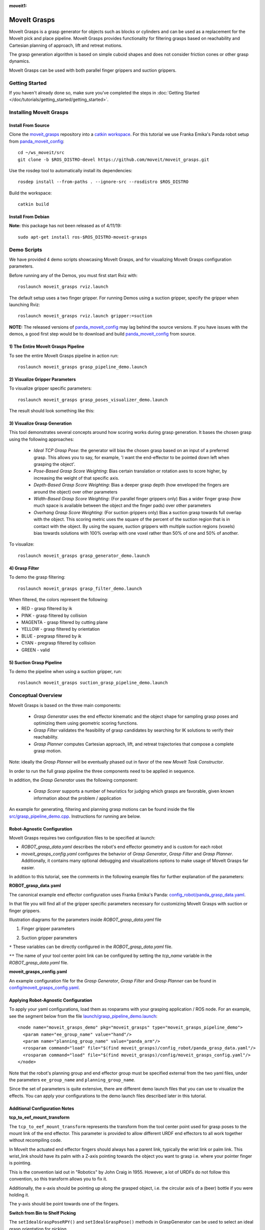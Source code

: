:moveit1:

..
   Once updated for MoveIt 2, remove all lines above title (including this comment and :moveit1: tag)

MoveIt Grasps
=============

.. image:: moveit_grasps.png
   :width: 500pt

MoveIt Grasps is a grasp generator for objects such as blocks or cylinders and can be used as a replacement for the MoveIt pick and place pipeline. MoveIt Grasps provides functionality for filtering grasps based on reachability and Cartesian planning of approach, lift and retreat motions.

The grasp generation algorithm is based on simple cuboid shapes and does not consider friction cones or other grasp dynamics.

MoveIt Grasps can be used with both parallel finger grippers and suction grippers.

Getting Started
---------------
If you haven't already done so, make sure you've completed the steps in :doc:`Getting Started </doc/tutorials/getting_started/getting_started>`.

Installing MoveIt Grasps
------------------------

Install From Source
^^^^^^^^^^^^^^^^^^^

Clone the `moveit_grasps <https://github.com/moveit/moveit_grasps>`_ repository into a `catkin workspace <https://moveit.github.io/moveit_tutorials/doc/getting_started/getting_started.html#create-a-catkin-workspace>`_. For this tutorial we use Franka Emika's Panda robot setup from `panda_moveit_config <https://github.com/moveit/panda_moveit_config>`_::

    cd ~/ws_moveit/src
    git clone -b $ROS_DISTRO-devel https://github.com/moveit/moveit_grasps.git

Use the rosdep tool to automatically install its dependencies::

    rosdep install --from-paths . --ignore-src --rosdistro $ROS_DISTRO

Build the workspace::

    catkin build

Install From Debian
^^^^^^^^^^^^^^^^^^^

**Note:** this package has not been released as of 4/11/19::

    sudo apt-get install ros-$ROS_DISTRO-moveit-grasps

Demo Scripts
------------

We have provided 4 demo scripts showcasing MoveIt Grasps, and for visualizing MoveIt Grasps configuration parameters.

Before running any of the Demos, you must first start Rviz with::

    roslaunch moveit_grasps rviz.launch

The default setup uses a two finger gripper.
For running Demos using a suction gripper, specify the gripper when launching Rviz::

    roslaunch moveit_grasps rviz.launch gripper:=suction

**NOTE:** The released versions of `panda_moveit_config <https://github.com/moveit/panda_moveit_config>`_ may lag behind the source versions. If you have issues with the demos, a good first step would be to download and build `panda_moveit_config <https://github.com/moveit/panda_moveit_config>`_ from source.

1) The Entire MoveIt Grasps Pipeline
^^^^^^^^^^^^^^^^^^^^^^^^^^^^^^^^^^^^
To see the entire MoveIt Grasps pipeline in action run::

    roslaunch moveit_grasps grasp_pipeline_demo.launch

.. image:: grasp_pipeline_demo.gif
   :width: 500pt


2) Visualize Gripper Parameters
^^^^^^^^^^^^^^^^^^^^^^^^^^^^^^^
To visualize gripper specific parameters::

    roslaunch moveit_grasps grasp_poses_visualizer_demo.launch

The result should look something like this:

.. image:: moveit_grasps_poses.jpg
   :width: 500pt

3) Visualize Grasp Generation
^^^^^^^^^^^^^^^^^^^^^^^^^^^^^

This tool demonstrates several concepts around how scoring works during grasp generation.
It bases the chosen grasp using the following approaches:

 - *Ideal TCP Grasp Pose*: the generator will bias the chosen grasp based on an input of a preferred grasp. This allows you to say, for example, 'I want the end-effector to be pointed down left when grasping the object'.
 - *Pose-Based Grasp Score Weighting*: Bias certain translation or rotation axes to score higher, by increasing the weight of that specific axis.
 - *Depth-Based Grasp Score Weighting*: Bias a deeper grasp depth (how enveloped the fingers are around the object) over other parameters
 - *Width-Based Grasp Score Weighting*: (For parallel finger grippers only) Bias a wider finger grasp (how much space is available between the object and the finger pads) over other parameters
 - *Overhang Grasp Score Weighting*: (For suction grippers only) Bias a suction grasp towards full overlap with the object. This scoring metric uses the square of the percent of the suction region that is in contact with the object. By using the square, suction grippers with multiple suction regions (voxels) bias towards solutions with 100% overlap with one voxel rather than 50% of one and 50% of another.

To visualize::

    roslaunch moveit_grasps grasp_generator_demo.launch

.. image:: grasp_generator_demo.png
   :width: 500pt

4) Grasp Filter
^^^^^^^^^^^^^^^
To demo the grasp filtering::

    roslaunch moveit_grasps grasp_filter_demo.launch

When filtered, the colors represent the following:

* RED - grasp filtered by ik
* PINK - grasp filtered by collision
* MAGENTA - grasp filtered by cutting plane
* YELLOW - grasp filtered by orientation
* BLUE - pregrasp filtered by ik
* CYAN - pregrasp filtered by collision
* GREEN - valid

5) Suction Grasp Pipeline
^^^^^^^^^^^^^^^^^^^^^^^^^
To demo the pipeline when using a suction gripper, run::

    roslaunch moveit_grasps suction_grasp_pipeline_demo.launch

Conceptual Overview
-------------------

MoveIt Grasps is based on the three main components:

 - *Grasp Generator* uses the end effector kinematic and the object shape for sampling grasp poses and optimizing them using geometric scoring functions.
 - *Grasp Filter* validates the feasibility of grasp candidates by searching for IK solutions to verify their reachability.
 - *Grasp Planner* computes Cartesian approach, lift, and retreat trajectories that compose a complete grasp motion.

Note: ideally the *Grasp Planner* will be eventually phased out in favor of the new *MoveIt Task Constructor*.

In order to run the full grasp pipeline the three components need to be applied in sequence.

In addition, the *Grasp Generator* uses the following component:

 - *Grasp Scorer* supports a number of heuristics for judging which grasps are favorable, given known information about the problem / application

An example for generating, filtering and planning grasp motions can be found inside the file `src/grasp_pipeline_demo.cpp  <https://github.com/moveit/moveit_grasps/blob/melodic-devel/src/demo/grasp_pipeline_demo.cpp>`_. Instructions for running are below.

Robot-Agnostic Configuration
^^^^^^^^^^^^^^^^^^^^^^^^^^^^

MoveIt Grasps requires two configuration files to be specified at launch:

- *ROBOT_grasp_data.yaml* describes the robot's end effector geometry and is custom for each robot
- *moveit_grasps_config.yaml* configures the behavior of *Grasp Generator*, *Grasp Filter* and *Grasp Planner*. Additionally, it contains many optional debugging and visualizations options to make usage of MoveIt Grasps far easier.

In addition to this tutorial, see the comments in the following example files for further explanation of the parameters:

**ROBOT_grasp_data.yaml**

The canonical example end effector configuration uses Franka Emika's Panda: `config_robot/panda_grasp_data.yaml <https://github.com/moveit/moveit_grasps/blob/melodic-devel/config_robot/panda_grasp_data.yaml>`_.

In that file you will find all of the gripper specific parameters necessary for customizing MoveIt Grasps with suction or finger grippers.

Illustration diagrams for the parameters inside *ROBOT_grasp_data.yaml* file

1) Finger gripper parameters

.. image:: finger_gripper_explanation.jpg
   :width: 500pt

2) Suction gripper parameters

.. image:: suction_gripper_explanation.jpg
   :width: 500pt

``*`` These variables can be directly configured in the *ROBOT_grasp_data.yaml* file.

``**`` The name of your tool center point link can be configured by setting the *tcp_name* variable in the *ROBOT_grasp_data.yaml* file.

**moveit_grasps_config.yaml**

An example configuration file for the *Grasp Generator*, *Grasp Filter* and *Grasp Planner* can be found in `config/moveit_grasps_config.yaml <https://github.com/moveit/moveit_grasps/blob/melodic-devel/config/moveit_grasps_config.yaml>`_.

Applying Robot-Agnostic Configuration
^^^^^^^^^^^^^^^^^^^^^^^^^^^^^^^^^^^^^

To apply your yaml configurations, load them as rosparams with your grasping application / ROS node.
For an example, see the segment below from the file `launch/grasp_pipeline_demo.launch <https://github.com/moveit/moveit_grasps/blob/melodic-devel/launch/grasp_pipeline_demo.launch>`_::

    <node name="moveit_grasps_demo" pkg="moveit_grasps" type="moveit_grasps_pipeline_demo">
      <param name="ee_group_name" value="hand"/>
      <param name="planning_group_name" value="panda_arm"/>
      <rosparam command="load" file="$(find moveit_grasps)/config_robot/panda_grasp_data.yaml"/>
      <rosparam command="load" file="$(find moveit_grasps)/config/moveit_grasps_config.yaml"/>
    </node>

Note that the robot's planning group and end effector group must be specified external from the two yaml files, under the parameters ``ee_group_name`` and ``planning_group_name``.

Since the set of parameters is quite extensive, there are different demo launch files that you can use to visualize the effects. You can apply your configurations to the demo launch files described later in this tutorial.

Additional Configuration Notes
^^^^^^^^^^^^^^^^^^^^^^^^^^^^^^

**tcp_to_eef_mount_transform**

The ``tcp_to_eef_mount_transform`` represents the transform from the tool center point used for grasp poses to the mount link of the end effector.
This parameter is provided to allow different URDF end effectors to all work together without recompiling code.

In MoveIt the actuated end effector fingers should always has a parent link, typically the wrist link or palm link.
This wrist_link should have its palm with a Z-axis pointing towards the object you want to grasp i.e. where your pointer finger is pointing.

This is the convention laid out in "Robotics" by John Craig in 1955.
However, a lot of URDFs do not follow this convention, so this transform allows you to fix it.

Additionally, the x-axis should be pointing up along the grasped object, i.e. the circular axis of a (beer) bottle if you were holding it.

The y-axis should be point towards one of the fingers.

**Switch from Bin to Shelf Picking**

The ``setIdealGraspPoseRPY()`` and ``setIdealGraspPose()`` methods in GraspGenerator can be used to select an ideal grasp orientation for picking.

These methods is used to score grasp candidates favoring grasps that are closer to the desired orientation.

This is useful in applications such as bin and shelf picking where you would want to pick the objects from a bin with a grasp that is vertically aligned and you would want to pick obejects from a shelf with a grasp that is horozontally aligned.

Tested Robots
-------------

* UR5
* Jaco2
* Baxter
* `REEM <http://wiki.ros.org/Robots/REEM>`_
* Panda
